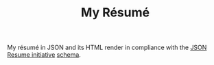 #+TITLE: My Résumé

My résumé in JSON and its HTML render in compliance with the [[https://jsonresume.org/][JSON Resume initiative]] [[https://github.com/jsonresume/resume-schema][schema]].
